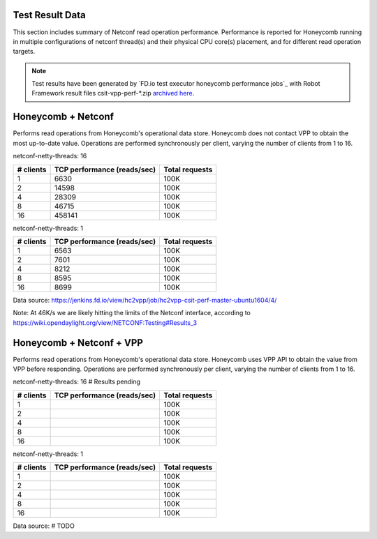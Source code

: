 Test Result Data
================

This section includes summary of Netconf read operation performance.
Performance is reported for Honeycomb running in multiple configurations of
netconf thread(s) and their physical CPU core(s) placement, and for different
read operation targets.

.. note::

    Test results have been generated by
    `FD.io test executor honeycomb performance jobs`_ with Robot Framework
    result files csit-vpp-perf-\*.zip `archived here <../../_static/archive/>`_.

Honeycomb + Netconf
===================

Performs read operations from Honeycomb's operational data store. Honeycomb
does not contact VPP to obtain the most up-to-date value. Operations are
performed synchronously per client, varying the number of clients from 1 to 16.

netconf-netty-threads: 16

+----------------+----------------------------------+----------------+
| # clients      | TCP performance (reads/sec)      | Total requests |
+================+==================================+================+
| 1              | 6630                             | 100K           |
+----------------+----------------------------------+----------------+
| 2              | 14598                            | 100K           |
+----------------+----------------------------------+----------------+
| 4              | 28309                            | 100K           |
+----------------+----------------------------------+----------------+
| 8              | 46715                            | 100K           |
+----------------+----------------------------------+----------------+
| 16             | 458141                           | 100K           |
+----------------+----------------------------------+----------------+

netconf-netty-threads: 1

+----------------+----------------------------------+----------------+
| # clients      | TCP performance (reads/sec)      | Total requests |
+================+==================================+================+
| 1              | 6563                             | 100K           |
+----------------+----------------------------------+----------------+
| 2              | 7601                             | 100K           |
+----------------+----------------------------------+----------------+
| 4              | 8212                             | 100K           |
+----------------+----------------------------------+----------------+
| 8              | 8595                             | 100K           |
+----------------+----------------------------------+----------------+
| 16             | 8699                             | 100K           |
+----------------+----------------------------------+----------------+

Data source:
https://jenkins.fd.io/view/hc2vpp/job/hc2vpp-csit-perf-master-ubuntu1604/4/

Note: At 46K/s we are likely hitting the limits of the Netconf interface,
according to https://wiki.opendaylight.org/view/NETCONF:Testing#Results_3

Honeycomb + Netconf + VPP
=========================

Performs read operations from Honeycomb's operational data store. Honeycomb
uses VPP API to obtain the value from VPP before responding. Operations are
performed synchronously per client, varying the number of clients from 1 to 16.

netconf-netty-threads: 16
# Results pending

+----------------+----------------------------------+----------------+
| # clients      | TCP performance (reads/sec)      | Total requests |
+================+==================================+================+
| 1              |                                  | 100K           |
+----------------+----------------------------------+----------------+
| 2              |                                  | 100K           |
+----------------+----------------------------------+----------------+
| 4              |                                  | 100K           |
+----------------+----------------------------------+----------------+
| 8              |                                  | 100K           |
+----------------+----------------------------------+----------------+
| 16             |                                  | 100K           |
+----------------+----------------------------------+----------------+

netconf-netty-threads: 1

+----------------+----------------------------------+----------------+
| # clients      | TCP performance (reads/sec)      | Total requests |
+================+==================================+================+
| 1              |                                  | 100K           |
+----------------+----------------------------------+----------------+
| 2              |                                  | 100K           |
+----------------+----------------------------------+----------------+
| 4              |                                  | 100K           |
+----------------+----------------------------------+----------------+
| 8              |                                  | 100K           |
+----------------+----------------------------------+----------------+
| 16             |                                  | 100K           |
+----------------+----------------------------------+----------------+

Data source:
# TODO
